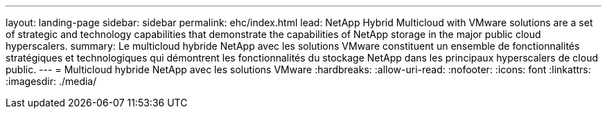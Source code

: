 ---
layout: landing-page 
sidebar: sidebar 
permalink: ehc/index.html 
lead: NetApp Hybrid Multicloud with VMware solutions are a set of strategic and technology capabilities that demonstrate the capabilities of NetApp storage in the major public cloud hyperscalers. 
summary: Le multicloud hybride NetApp avec les solutions VMware constituent un ensemble de fonctionnalités stratégiques et technologiques qui démontrent les fonctionnalités du stockage NetApp dans les principaux hyperscalers de cloud public. 
---
= Multicloud hybride NetApp avec les solutions VMware
:hardbreaks:
:allow-uri-read: 
:nofooter: 
:icons: font
:linkattrs: 
:imagesdir: ./media/


